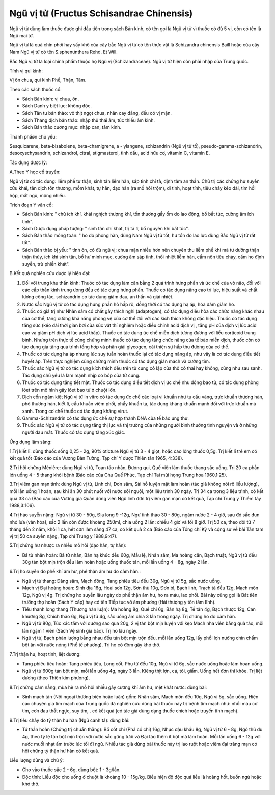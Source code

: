 .. _plants_ngu_vi_tu:

Ngũ vị tử (Fructus Schisandrae Chinensis)
#########################################

Ngũ vị tử dùng làm thuốc được ghi đầu tiên trong sách Bản kinh, có tên
gọi là Ngũ vị tử vì thuốc có đủ 5 vị, còn có tên là Ngũ mai tử.

Ngũ vị tử là quả chín phơi hay sấy khô của cây bắc Ngũ vị tử có tên thực
vật là Schizandra chinensis Baill hoặc của cây Nam Ngũ vị tử có tên
S.sphenưnthera Rehd. Et Will.

Bắc Ngũ vị tử là loại chính phẩm thuộc họ Ngũ vị (Schizandraceae). Ngũ
vị tử hiện còn phải nhập của Trung quốc.

Tính vị qui kinh:

Vị ôn chua, qui kinh Phế, Thận, Tâm.

Theo các sách thuốc cổ:

-  Sách Bản kinh: vị chua, ôn.
-  Sách Danh y biệt lục: không độc.
-  Sách Tân tu bản thảo: vỏ thịt ngọt chua, nhân cay đắng, đều có vị
   mặn.
-  Sách Thang dịch bản thảo: nhập thủ thái âm, túc thiếu âm kinh.
-  Sách Bản thảo cương mục: nhập can, tâm kinh.

Thành phầøn chủ yếu:

Sesquicarene, beta-bisabolene, beta-chamigrene, a - ylangene,
schizandrin (Ngũ vị tử tố), pseudo-gamma-schizandrin, desoxyschysandrin,
schizandrol, citral, stigmasterol, tinh dầu, acid hữu cơ, vitamin C,
vitamin E.

Tác dụng dược lý:

A.Theo Y học cổ truyền:

Ngũ vị tử có tác dụng: liễm phế tư thận, sinh tân liễm hãn, sáp tinh chỉ
tả, định tâm an thần. Chủ trị các chứng hư suyễn cửu khái, tân dịch tổn
thương, mồm khát, tự hãn, đạo hãn (ra mồ hôi trộm), di tinh, hoạt tính,
tiêu chảy kéo dài, tim hồi hộp, mất ngủ, mộng nhiều.

Trích đoạn Y văn cổ:

-  Sách Bản kinh: " chủ ích khí, khái nghịch thượng khí, tổn thương gầy
   ốm do lao động, bổ bất túc, cường âm ích tinh".
-  Sách Dược dụng pháp tượng: " sinh tân chí khát, trị tả lî, bổ nguyên
   khí bất túc".
-  Sách Bản thảo mông toàn: " ho do phong hàn, dùng Nam Ngũ vị tử tốt,
   hư tổn do lao lực dùng Bắc Ngũ vị tử rất tốt".
-  Sách Bản thảo bị yếu: " tính ôn, có đủ ngũ vị; chua mặn nhiều hơn nên
   chuyên thu liễm phế khí mà tư dưỡng thận thận thủy, ích khí sinh tân,
   bổ hư minh mục, cường âm sáp tinh, thối nhiệt liễm hãn, cầm nôn tiêu
   chảy, cầm ho định suyễn, trừ phiền khát".

B.Kết quả nghiên cứu dược lý hiện đại:

#. Đối với trung khu thần kinh: Thuóc có tác dụng làm cân bằng 2 quá
   trình hưng phấn và ức chế của vỏ não, đối với các cấp thần kinh trung
   ương đều có tác dụng hưng phấn. Thuốc có tác dụng nâng cao trí lực,
   hiệu suất và chất lượng công tác, schizandrin có tác dụng giảm đau,
   an thần và giải nhiệt.
#. Nước sắc Ngũ vị tử có tác dụng hưng phấn hô hấp rõ, đồng thời có tác
   dụng hạ áp, hóa đàm giảm ho.
#. Thuốc có giá trị như Nhân sâm có chất gây thích nghi (adaptogen), có
   tác dụng điều hòa các chức năng khác nhau của cơ thể, tăng cường khả
   năng phòng vệ của cơ thể đối với các kích thích không đặc hiệu. Thuốc
   có tác dụng tăng sức (kéo dài thời gian bơi của súc vật thí nghiệm
   hoặc điều chỉnh acid dịch vị , tăng pH của dịch vị lúc acid cao và
   giảm pH dịch vị lúc acid thấp). Thuốc có tác dụng ức chế miễn dịch
   tương đương với liều corticoid trung bình. Nhưng trên thực tế cũng
   chứng minh thuốc có tác dụng tăng chức năng của tế bào miễn dịch,
   thuốc còn có tác dụng gia tăng quá trình tổng hợp và phân giải
   glycogen, cải thiện sự hấp thu đường của cơ thể.
#. Thuốc có tác dụng hạ áp nhưng lúc suy tuần hoàn thuốc lại có tác dụng
   nâng áp, như vậy là có tác dụng điều tiết huyết áp. Trên thực nghiệm
   cũng chứng minh thuốc có tác dụng giãn mạch và cường tim.
#. Thuốc sắc Ngũ vị tử có tác dụng kích thích đều trên tử cung cô lập
   của thỏ có thai hay không, cũng như sau sanh. Tác dụng chủ yếu là làm
   mạnh nhịp co bóp của tử cung.
#. Thuốc có tác dụng tăng tiết mật. Thuốc có tác dụng điều tiết dịch vị
   ức chế nhu động bao tử, có tác dụng phòng lóet trên mô hình gây lóet
   bao tử ở chuột lớn.
#. Dịch cồn ngâm kiệt Ngũ vị tử in vitro có tác dụng ức chế các loại vi
   khuẩn như tụ cầu vàng, trực khuẩn thương hàn, phó thương hàn, kiết
   lî, cầu khuẩn viêm phổi, phẩy khuẩn tả, tác dụng kháng khuẩn mạnh đối
   với trực khuẩn mủ xanh. Trong cơ chế thuốc có tác dụng kháng virut.
#. Gamma-Schizandrin có tác dụng ức chế sự hợp thành DNA của tế bào ung
   thư.
#. Thuốc sắc Ngũ vị tử có tác dụng tăng thị lực và thị trường của những
   người bình thường tình nguyện và ở những người đau mắt. Thuốc có tác
   dụng tăng xúc giác.

Ứng dụng lâm sàng:

1.Trị kiết lî: dùng thuốc sống 0,25 - 2g, 90% oticture Ngũ vị tử 3 - 4
giọt, hoặc cao lỏng thuốc 0,5g. Trị kiết lî trẻ em có kết quả tốt (Báo
cáo của Vương Bản Tường, Tạp chí Y dược Thiên tân 1965, 4:338).

2.Trị hội chứng Ménière: dùng Ngũ vị tử, Toan táo nhân, Đương qui, Quế
viên làm thuốc thang sắc uống. Trị 20 ca phần lớn uống 4 - 5 thang khỏi
bệnh (Báo cáo của Chu Quế Phúc, Tạp chí Tai mũi họng Trung hoa
1960,1:25).

3.Trị viêm gan mạn tính: dùng Ngũ vị tử, Linh chi, Đơn sâm, Sài hồ luyện
mật làm hoàn (tác giả không nói rõ liều lượng), mỗi lần uống 1 hoàn,
sau khi ăn 30 phút nuốt với nước sôi nguội, một liệu trình 30 ngày. Trị
34 ca trong 3 liệu trình, có kết quả 33 ca (Báo cáo của Vương gia Quân
dùng viên Ngũ linh đơn trị viêm gan mạn có kết quả, Tạp chí Trung y
Thiểm tây 1988,3:106).

4.Trị háo suyễn nặng: Ngũ vị tử 30 - 50g, Địa long 9 -12g, Ngư tinh thảo
30 - 80g, ngâm nước 2 - 4 giờ, sau đó sắc đun nhỏ lửa (văn hỏa), sắc 2
lần còn được khoảng 250ml, chia uống 2 lần: chiều 4 giờ và tối 8 giờ.
Trị 50 ca, theo dõi từ 7 tháng đến 2 năm, khỏi 1 ca, hết cơn lâm sàng 47
ca, có kết quả 2 ca (Báo cáo của Tống chí Kỳ và cộng sự về bài Tân tam
vị trị 50 ca suyễn nặng, Tạp chí Trung y 1988,9:47).

5.Trị chứng hư nhược ra nhiều mồ hôi (đạo hãn, tự hãn):

-  Bá tử nhân hoàn: Bá tử nhân, Bán hạ khúc đều 60g, Mẫu lệ, Nhân sâm,
   Ma hoàng căn, Bạch truật, Ngũ vị tử đều 30g tán bột mịn trộn đều làm
   hoàn hoặc uống thuốc tán, mỗi lần uống 4 - 8g, ngày 2 lần.

6.Trị ho suyễn do phế khí âm hư, phế thận âm hư do cảm hàn.:

-  Ngũ vị tử thang: Đảng sâm, Mạch đông, Tang phiêu tiêu đều 30g, Ngũ vị
   tử 5g, sắc nước uống.
-  Mạch vị Đại hoàng hoàn: Sinh địa 16g, Hoài sơn 12g, Sơn thù 10g, Đơn
   bì, Bạch linh, Trạch tả đều 12g, Mạch môn 12g, Ngũ vị 4g. Trị chứng
   ho suyễn lâu ngày do phế thận âm hư, ho ra máu, lao phổi. Bài này
   cũng gọi là Bát tiên trường thọ hoàn (Sách Y cấp) hay có tên Tiếp
   tục vô âm phương (Hải thượng y tôn tâm lĩnh).
-  Tiểu thanh long thang (Thương hàn luận): Ma hoàng 8g, Quế chi 6g,
   Bán hạ 8g, Tế tân 4g, Bạch thược 12g, Can khương 8g, Chích thảo 6g,
   Ngũ vị tử 4g, sắc uống ấm chia 3 lần trong ngày. Trị chứng ho do cảm
   hàn.
-  Ngũ vị tử 80g, Túc xác tẩm với đường sao qua 20g, 2 vị tán bột mịn
   luyện với kẹo Mạch nha viên bằng quả táo, mỗi lần ngậm 1 viên (Sách
   Vệ sinh gia bảo). Trị ho lâu ngày.
-  Ngũ vị tử, Bạch phàn lượng bằng nhau đều tán bột mịn trộn đều, mỗi
   lần uống 12g, lấy phổi lợn nướng chín chấm bột ăn với nước nóng (Phổ
   tế phương). Trị ho có đờm gây khó thở.

7.Trị thận hư, hoạt tinh, liệt dương:

-  Tang phiêu tiêu hoàn: Tang phiêu tiêu, Long cốt, Phụ tử đều 10g, Ngũ
   vị tử 6g, sắc nước uống hoặc làm hoàn uống.
-  Ngũ vị tử 600g tán bột mịn, mỗi lần uống 4g, ngày 3 lần. Kiêng thịt
   lợn, cá, tỏi, giấm. Uống hết đơn thì khỏe. Trị liệt dương (theo
   Thiên kim phương).

8.Trị chứng cảm nắng, mùa hè ra mồ hôi nhiều gây cương khí âm hư, mệt
khát nước: dùng bài:

-  Sinh mạch tán (Nội ngoại thương biện hoặc luận) gồm: Nhân sâm, Mạch
   môn đều 10g, Ngũ vị 5g, sắc uống. Hiện các chuyên gia tim mạch của
   Trung quốc đã nghiên cứu dùng bài thuốc này trị bệnh tim mạch như:
   nhồi máu cơ tim, cơn đau thắt ngực, suy tim, . có kết quả (có tác
   giả dùng dạng thuốc chích hoặc truyền tĩnh mạch).

9.Trị tiêu chảy do tỳ thận hư hàn (Ngũ canh tả): dùng bài:

-  Tứ thần hoàn (Chứng trị chuẩn thằng): Bổ cốt chỉ (Phá cố chỉ) 16g,
   Nhục đậu khấu 8g, Ngũ vị tử 6 - 8g, Ngô thù du 4g, theo tỷ lệ tán bột
   mịn trộn với nước sắc gừng tươi và Đại táo thêm ít bột mà làm hoàn.
   Mỗi lần uống 6 - 12g với nước muối nhạt ấm trước lúc tối đi ngủ.
   Nhiều tác giả dùng bài thuốc này trị lao ruột hoặc viêm đại tràng mạn
   có hội chứng tỳ thận hư hàn có kết quả.

Liều lượng dùng và chú ý:

-  Cho vào thuốc sắc 2 - 6g, dùng bột: 1 - 3g/lần.
-  Độc tính: Liều độc cho uống ở chuột là khoảng 10 - 15g/kg. Biểu hiện
   độ độc quá liều là hoảng hốt, buồn ngủ hoặc khó thở.

 

..  image:: NGUVI.JPG
   :width: 50px
   :height: 50px
   :target: NGUVITU_.HTM
